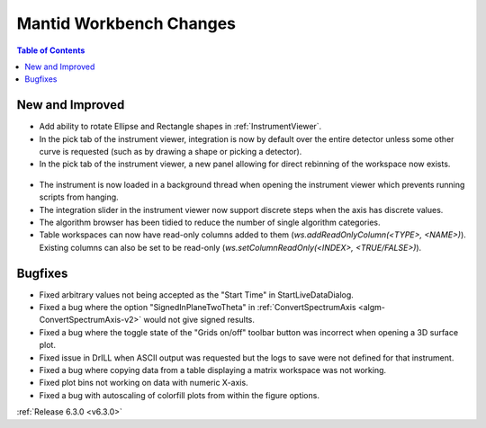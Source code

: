 ========================
Mantid Workbench Changes
========================

.. contents:: Table of Contents
   :local:

New and Improved
----------------
- Add ability to rotate Ellipse and Rectangle shapes in :ref:`InstrumentViewer`.
- In the pick tab of the instrument viewer, integration is now by default over the entire detector unless some other curve is requested (such as by drawing a shape or picking a detector).
- In the pick tab of the instrument viewer, a new panel allowing for direct rebinning of the workspace now exists.
.. figure:: ../../images/iview_insitu_rebin.png
    :width: 500px
    :align: center
- The instrument is now loaded in a background thread when opening the instrument viewer which prevents running scripts from hanging.
- The integration slider in the instrument viewer now support discrete steps when the axis has discrete values.
- The algorithm browser has been tidied to reduce the number of single algorithm categories.
- Table workspaces can now have read-only columns added to them (`ws.addReadOnlyColumn(<TYPE>, <NAME>)`). Existing columns can also be set to be read-only (`ws.setColumnReadOnly(<INDEX>, <TRUE/FALSE>)`).

Bugfixes
--------
- Fixed arbitrary values not being accepted as the "Start Time" in StartLiveDataDialog.
- Fixed a bug where the option "SignedInPlaneTwoTheta" in :ref:`ConvertSpectrumAxis <algm-ConvertSpectrumAxis-v2>` would not give signed results.
- Fixed a bug where the toggle state of the "Grids on/off" toolbar button was incorrect when opening a 3D surface plot.
- Fixed issue in DrILL when ASCII output was requested but the logs to save were not defined for that instrument.
- Fixed a bug where copying data from a table displaying a matrix workspace was not working.
- Fixed plot bins not working on data with numeric X-axis.
- Fixed a bug with autoscaling of colorfill plots from within the figure options.

:ref:`Release 6.3.0 <v6.3.0>`
